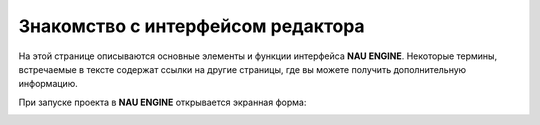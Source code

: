 ==================================
Знакомство с интерфейсом редактора
==================================

На этой странице описываются основные элементы и функции интерфейса **NAU ENGINE**.
Некоторые термины, встречаемые в тексте содержат ссылки на другие страницы, где вы можете получить дополнительную информацию.

При запуске проекта в **NAU ENGINE** открывается экранная форма:

.. image:: https://i.postimg.cc/LX6KSsF5/image1.jpg
   :alt: Интерфейс NAU ENGINE

.. table:: Описание интерфейса NAU ENGINE

+---------+------------------+----------+
| Цифра   | Наименование     | Описание |
+=========+==================+==========+
| 1       | Ленточное меню   | Меню для доступа к командам и функциям NAU ENGINE (сохранение, управление сценами, отображение окон и др.) |
+---------+------------------+----------+
| 2       | Сцена            | Совокупность динамических и статических объектов, их настроек и общих настроек игрового мира |
+---------+------------------+----------+
| 3       | Объекты          | На вкладке располагаются шаблоны различных объектов и источники освещения для добавления на сцену |
+---------+------------------+----------+
| 4       | Окно просмотра   | Отображает положение на сцене всех статических и динамических объектов |
+---------+------------------+----------+
| 5       | Браузер проекта  | Файловая система, в которой работает пользователь |
+---------+------------------+----------+
| 6       | Свойства объекта | Вкладка с параметрами выделенного объекта или группы объектов |
+---------+------------------+----------+
| 7       | Настройка сцены  | Добавление или удаление скриптов для определения правил игровой логики, механики игровых уровней и др. |
+---------+------------------+----------+
| 8       | Ошибки           | Консоль для вывода различных служебных сообщений при работе в редакторе |
+---------+------------------+----------+
| 9       | Сборка           | Окно с фиксируемой информацией в логах при сборке проекта |
+---------+------------------+----------+

